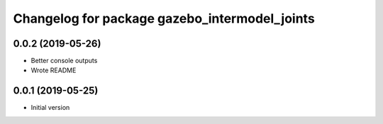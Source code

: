 ^^^^^^^^^^^^^^^^^^^^^^^^^^^^^^^^^^^^^^^^^^^^^^
Changelog for package gazebo_intermodel_joints
^^^^^^^^^^^^^^^^^^^^^^^^^^^^^^^^^^^^^^^^^^^^^^

0.0.2 (2019-05-26)
------------------
* Better console outputs
* Wrote README

0.0.1 (2019-05-25)
------------------
* Initial version
